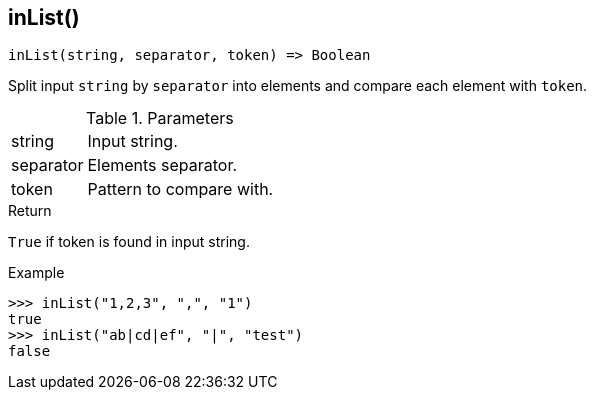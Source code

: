 [[func-inlist]]
== inList()

[source,c]
----
inList(string, separator, token) => Boolean
----

Split input `string` by `separator` into elements and compare each element with `token`.

.Parameters
[cols="1,3" grid="none", frame="none"]
|===
|string|Input string.
|separator|Elements separator.
|token|Pattern to compare with.
|===

.Return

`True` if token is found in input string.

.Example
[.output]
....
>>> inList("1,2,3", ",", "1")
true
>>> inList("ab|cd|ef", "|", "test")
false
....
